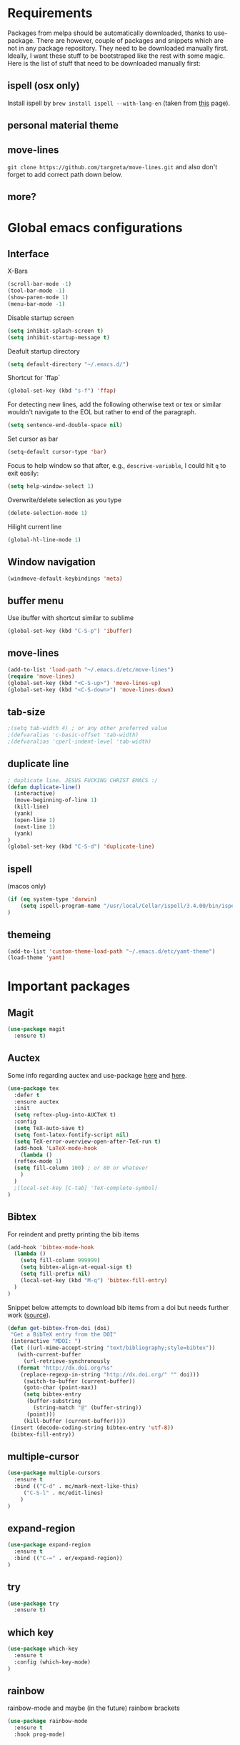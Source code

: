 * Requirements
Packages from melpa should be automatically downloaded, thanks to
use-package. There are however, couple of packages and snippets which
are not in any package repository. They need to be downloaded manually
first. Ideally, I want these stuff to be bootstraped like the rest
with some magic. Here is the list of stuff that need to be downloaded
manually first:

** ispell (osx only)
Install ispell by ~brew install ispell --with-lang-en~ (taken from
[[https://unix.stackexchange.com/a/84514/56144][this]] page).
** personal material theme

** move-lines
~git clone https://github.com/targzeta/move-lines.git~ and also don't
forget to add correct path down below.

** more?


* Global emacs configurations
** Interface

X-Bars
#+BEGIN_SRC emacs-lisp
  (scroll-bar-mode -1)
  (tool-bar-mode -1)
  (show-paren-mode 1)
  (menu-bar-mode -1)
#+END_SRC

Disable startup screen
#+BEGIN_SRC emacs-lisp
  (setq inhibit-splash-screen t)
  (setq inhibit-startup-message t)
#+END_SRC

Deafult startup directory
#+BEGIN_SRC emacs-lisp
  (setq default-directory "~/.emacs.d/")
#+END_SRC

Shortcut for `ffap`
#+BEGIN_SRC emacs-lisp
  (global-set-key (kbd "s-f") 'ffap)
#+END_SRC

For detecting new lines, add the following otherwise text or tex or similar wouldn't navigate to the
EOL but rather to end of the paragraph.
#+BEGIN_SRC emacs-lisp
  (setq sentence-end-double-space nil)
#+END_SRC

Set cursor as bar
#+BEGIN_SRC emacs-lisp
  (setq-default cursor-type 'bar)
#+END_SRC

Focus to help window so that after, e.g., ~descrive-variable~, I could hit ~q~ to exit easily:
#+BEGIN_SRC emacs-lisp
  (setq help-window-select 1)
#+END_SRC

Overwrite/delete selection as you type
#+BEGIN_SRC emacs-lisp
  (delete-selection-mode 1)
#+END_SRC

Hilight current line
#+BEGIN_SRC emacs-lisp
  (global-hl-line-mode 1)
#+END_SRC

** Window navigation
#+BEGIN_SRC emacs-lisp
  (windmove-default-keybindings 'meta)
#+END_SRC

** buffer menu
Use ibuffer with shortcut similar to sublime
#+BEGIN_SRC emacs-lisp
  (global-set-key (kbd "C-S-p") 'ibuffer)

#+END_SRC

** move-lines
#+BEGIN_SRC emacs-lisp
  (add-to-list 'load-path "~/.emacs.d/etc/move-lines")
  (require 'move-lines)
  (global-set-key (kbd "<C-S-up>") 'move-lines-up)
  (global-set-key (kbd "<C-S-down>") 'move-lines-down)
#+END_SRC

** tab-size
#+BEGIN_SRC emacs-lisp
  ;(setq tab-width 4) ; or any other preferred value
  ;(defvaralias 'c-basic-offset 'tab-width)
  ;(defvaralias 'cperl-indent-level 'tab-width)
#+END_SRC

** duplicate line
#+BEGIN_SRC emacs-lisp
  ; duplicate line. JESUS FUCKING CHRIST EMACS :/
  (defun duplicate-line()
    (interactive)
    (move-beginning-of-line 1)
    (kill-line)
    (yank)
    (open-line 1)
    (next-line 1)
    (yank)
  )
  (global-set-key (kbd "C-S-d") 'duplicate-line)
#+END_SRC

** ispell
(macos only)
#+BEGIN_SRC emacs-lisp
  (if (eq system-type 'darwin)
      (setq ispell-program-name "/usr/local/Cellar/ispell/3.4.00/bin/ispell")
  )
#+END_SRC

** themeing
#+BEGIN_SRC emacs-lisp
  (add-to-list 'custom-theme-load-path "~/.emacs.d/etc/yamt-theme")
  (load-theme 'yamt)
#+END_SRC


* Important packages
** Magit
#+BEGIN_SRC emacs-lisp
  (use-package magit
    :ensure t)
#+END_SRC

** Auctex
Some info regarding auctex and use-package [[https://github.com/jwiegley/use-package/issues/379#issuecomment-246161500][here]] and [[https://github.com/jwiegley/use-package/issues/379#issuecomment-258217014][here]].
#+BEGIN_SRC emacs-lisp
  (use-package tex
    :defer t
    :ensure auctex
    :init
    (setq reftex-plug-into-AUCTeX t)  
    :config
    (setq TeX-auto-save t)
    (setq font-latex-fontify-script nil)
    (setq TeX-error-overview-open-after-TeX-run t)
    (add-hook 'LaTeX-mode-hook
      (lambda ()
	(reftex-mode 1)
	(setq fill-column 100) ; or 80 or whatever
      )
    )
    ;(local-set-key [C-tab] 'TeX-complete-symbol)
  )
#+END_SRC

** Bibtex
For reindent and pretty printing the bib items
#+BEGIN_SRC emacs-lisp
  (add-hook 'bibtex-mode-hook
    (lambda ()
      (setq fill-column 999999)
      (setq bibtex-align-at-equal-sign t)
      (setq fill-prefix nil)
      (local-set-key (kbd "M-q") 'bibtex-fill-entry)
    )
  )
#+END_SRC

Snippet below attempts to download bib items from a doi but needs further work ([[https://www.anghyflawn.net/blog/2014/emacs-give-a-doi-get-a-bibtex-entry/][source]]).
#+BEGIN_SRC emacs-lisp
  (defun get-bibtex-from-doi (doi)
   "Get a BibTeX entry from the DOI"
   (interactive "MDOI: ")
   (let ((url-mime-accept-string "text/bibliography;style=bibtex"))
     (with-current-buffer 
       (url-retrieve-synchronously 
	 (format "http://dx.doi.org/%s" 
	  (replace-regexp-in-string "http://dx.doi.org/" "" doi)))
       (switch-to-buffer (current-buffer))
       (goto-char (point-max))
       (setq bibtex-entry 
	    (buffer-substring 
		  (string-match "@" (buffer-string))
		(point)))
       (kill-buffer (current-buffer))))
   (insert (decode-coding-string bibtex-entry 'utf-8))
   (bibtex-fill-entry))
#+END_SRC

** multiple-cursor
#+BEGIN_SRC emacs-lisp
  (use-package multiple-cursors
    :ensure t
    :bind (("C-d" . mc/mark-next-like-this)
	   ("C-S-l" . mc/edit-lines)
	  )
  )
#+END_SRC

** expand-region
#+BEGIN_SRC emacs-lisp
  (use-package expand-region
    :ensure t
    :bind (("C-=" . er/expand-region))
  )
#+END_SRC

** try
#+BEGIN_SRC emacs-lisp
  (use-package try
    :ensure t)
#+END_SRC

** which key
#+BEGIN_SRC emacs-lisp
  (use-package which-key
    :ensure t
    :config (which-key-mode)
  )
#+END_SRC
** rainbow
rainbow-mode and maybe (in the future) rainbow brackets
#+BEGIN_SRC emacs-lisp
  (use-package rainbow-mode
    :ensure t
    :hook prog-mode)
#+END_SRC 
** decoration
Highlight numbers
#+BEGIN_SRC emacs-lisp
  (use-package highlight-numbers
    :ensure t
    :init
    (add-hook 'prog-mode-hook 'highlight-numbers-mode))
#+END_SRC
** Org mode stuff
Syntax highlighting for code blocks:
#+BEGIN_SRC emacs-lisp
  (setq org-src-fontify-natively t)
#+END_SRC

Org agenda configuration:
#+BEGIN_SRC emacs-lisp
  ;(setq org-agenda-files (list "~/Work/Agenda/january.org"
  ;			     "~/Work/Agenda/february.org"
  ;			     "~/Work/Agenda/march.org"))

  (setq org-agenda-files (quote ("~/Work/Agenda/january.org")))
#+END_SRC

Better org bullets:
#+BEGIN_SRC emacs-lisp
  (use-package org-bullets
    :ensure t
    :config
      (add-hook 'org-mode-hook (lambda () (org-bullets-mode))))
#+END_SRC
** Helm
Whatever...
#+BEGIN_SRC emacs-lisp :tangle no
  (use-package helm
    :ensure t
    :bind
    ("C-x C-f" . 'helm-find-files)
    ("C-x C-b" . 'helm-mini) ; C-Up/C-Down or C-c C-f to make it permanent
    ("M-x" . 'helm-M-x)
    :init
    (helm-mode 1))
#+END_SRC


** Predictive mode
I really like this. It is fast and rather helpfull when writing text, e.g., Latex, but it is paint to install. If it is installed, then I like to use the following shortcuts. [[http://www.dr-qubit.org/predictive/predictive-user-manual/predictive-user-manual.pdf][Manual]]
#+BEGIN_SRC emacs-lisp
  (if (eq system-type 'gnu/linux)
    (add-to-list 'load-path "~/.emacs.d/predictive")
    (add-to-list 'load-path "~/.emacs.d/predictive/misc")
    (add-to-list 'load-path "~/.emacs.d/predictive/latex")
    (add-to-list 'load-path "~/.emacs.d/predictive/texinfo")
    (add-to-list 'load-path "~/.emacs.d/predictive/html")
    (setq completion-ui-use-echo nil)
    (require 'predictive)
    (eval-after-load 'completion-ui
      '(define-key completion-overlay-map "\t" 'completion-accept))
  )

#+END_SRC

** smartparens
In the future I will check paredit, but for the moment:
#+BEGIN_SRC emacs-lisp
  (use-package smartparens
    :ensure t
    ;:diminish smartparens-mode
    :config
    (progn
      (require 'smartparens-config)
      (show-smartparens-global-mode 1)
      (smartparens-global-mode 1))
    ;:bind
    ;(("bla" . fla-func)
    ; ("foo" . foo-func))
    )
#+END_SRC
